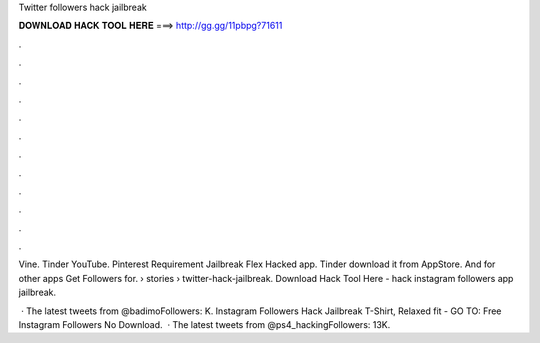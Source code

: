 Twitter followers hack jailbreak



𝐃𝐎𝐖𝐍𝐋𝐎𝐀𝐃 𝐇𝐀𝐂𝐊 𝐓𝐎𝐎𝐋 𝐇𝐄𝐑𝐄 ===> http://gg.gg/11pbpg?71611



.



.



.



.



.



.



.



.



.



.



.



.

Vine. Tinder YouTube. Pinterest Requirement Jailbreak Flex Hacked app. Tinder download it from AppStore. And for other apps Get Followers for.  › stories › twitter-hack-jailbreak. Download Hack Tool Here -  hack instagram followers app jailbreak.

 · The latest tweets from @badimoFollowers: K. Instagram Followers Hack Jailbreak T-Shirt, Relaxed fit - GO TO: Free Instagram Followers No Download.  · The latest tweets from @ps4_hackingFollowers: 13K.
